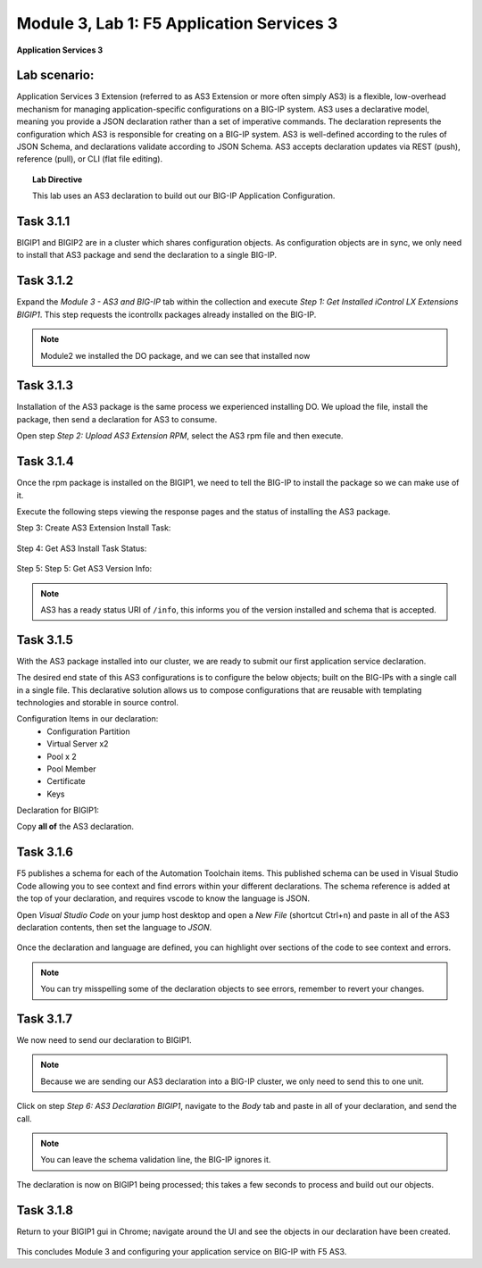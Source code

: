 Module |labmodule|\, Lab \ |labnum|\: F5 Application Services 3
===============================================================

|image1| **Application Services 3**

Lab scenario:
~~~~~~~~~~~~~

Application Services 3 Extension (referred to as AS3 Extension or more often simply AS3) is a flexible, low-overhead mechanism for managing application-specific configurations on a BIG-IP system. AS3 uses a declarative model, meaning you provide a JSON declaration rather than a set of imperative commands. The declaration represents the configuration which AS3 is responsible for creating on a BIG-IP system. AS3 is well-defined according to the rules of JSON Schema, and declarations validate according to JSON Schema. AS3 accepts declaration updates via REST (push), reference (pull), or CLI (flat file editing).

.. Topic:: Lab Directive

    This lab uses an AS3 declaration to build out our BIG-IP Application Configuration.

.. seealso:: AS3 CloudDocs_ Page

Task |labmodule|\.\ |labnum|\.1
~~~~~~~~~~~~~~~~~~~~~~~~~~~~~~~

BIGIP1 and BIGIP2 are in a cluster which shares configuration objects. As configuration objects are in sync, we only need to install that AS3 package and send the declaration to a single BIG-IP. 

Task |labmodule|\.\ |labnum|\.2
~~~~~~~~~~~~~~~~~~~~~~~~~~~~~~~

Expand the `Module 3 - AS3 and BIG-IP` tab within the collection and execute `Step 1: Get Installed iControl LX Extensions BIGIP1`. This step requests the icontrollx packages already installed on the BIG-IP.
 
  |image2|

.. note:: Module2 we installed the DO package, and we can see that installed now

Task |labmodule|\.\ |labnum|\.3
~~~~~~~~~~~~~~~~~~~~~~~~~~~~~~~

Installation of the AS3 package is the same process we experienced installing DO. We upload the file, install the package, then send a declaration for AS3 to consume.

Open step `Step 2: Upload AS3 Extension RPM`, select the AS3 rpm file and then execute.

  |image3|

Task |labmodule|\.\ |labnum|\.4
~~~~~~~~~~~~~~~~~~~~~~~~~~~~~~~

Once the rpm package is installed on the BIGIP1, we need to tell the BIG-IP to install the package so we can make use of it.

Execute the following steps viewing the response pages and the status of installing the AS3 package.

Step 3: Create AS3 Extension Install Task:

  |image4|

Step 4: Get AS3 Install Task Status:

  |image5|

Step 5: Step 5: Get AS3 Version Info:

  |image8|

.. Note:: AS3 has a ready status URI of ``/info``, this informs you of the version installed and schema that is accepted.

Task |labmodule|\.\ |labnum|\.5
~~~~~~~~~~~~~~~~~~~~~~~~~~~~~~~

With the AS3 package installed into our cluster, we are ready to submit our first application service declaration. 

The desired end state of this AS3 configurations is to configure the below objects; built on the BIG-IPs with a single call in a single file. This declarative solution allows us to compose configurations that are reusable with templating technologies and storable in source control.

.. seealso:: This AS3 declaration was created from an F5 provided example located on CloudDocs AS3_Example_

Configuration Items in our declaration:
  - Configuration Partition
  - Virtual Server x2
  - Pool x 2
  - Pool Member
  - Certificate
  - Keys

Declaration for BIGIP1:

.. literalinclude :: files/as3_ssl_redirect.json
   :language: json

Copy **all of** the AS3 declaration.

Task |labmodule|\.\ |labnum|\.6
~~~~~~~~~~~~~~~~~~~~~~~~~~~~~~~

F5 publishes a schema for each of the Automation Toolchain items. This published schema can be used in Visual Studio Code allowing you to see context and find errors within your different declarations. The schema reference is added at the top of your declaration, and requires vscode to know the language is JSON.

.. seealso:: Schema Validation for AS3 (AS3_Schema_)

Open `Visual Studio Code` on your jump host desktop and open a `New File` (shortcut Ctrl+n) and paste in all of the AS3 declaration contents, then set the language to `JSON`.

  |image6|

Once the declaration and language are defined, you can highlight over sections of the code to see context and errors.

  |image7|

.. note:: You can try misspelling some of the declaration objects to see errors, remember to revert your changes.

Task |labmodule|\.\ |labnum|\.7
~~~~~~~~~~~~~~~~~~~~~~~~~~~~~~~

We now need to send our declaration to BIGIP1.

.. Note:: Because we are sending our AS3 declaration into a BIG-IP cluster, we only need to send this to one unit.

Click on step `Step 6: AS3 Declaration BIGIP1`, navigate to the `Body` tab and paste in all of your declaration, and send the call. 

  |image9|

.. note:: You can leave the schema validation line, the BIG-IP ignores it.

The declaration is now on BIGIP1 being processed; this takes a few seconds to process and build out our objects. 

Task |labmodule|\.\ |labnum|\.8
~~~~~~~~~~~~~~~~~~~~~~~~~~~~~~~

.. Note: This example was chosen as a very common use case, however AS3 has been extended to include BIG-IP security modules, FQDN, Service Discovery, and many more features. Examples of those configurations can be found on CloudDocs_ and used in this lab.

Return to your BIGIP1 gui in Chrome; navigate around the UI and see the objects in our declaration have been created. 
  
  |image10|

.. seealso:: AS3 creates a partition for it to control based off whats defined in the declaration. There are many benefits to this design, small blast radius, environment-specific configuration, and organization. More information about this can be found in the AS3 FAQ_

This concludes Module 3 and configuring your application service on BIG-IP with F5 AS3.

.. |labmodule| replace:: 3
.. |labnum| replace:: 1
.. |labdot| replace:: |labmodule|\ .\ |labnum|
.. |labund| replace:: |labmodule|\ _\ |labnum|
.. |labname| replace:: Lab\ |labdot|
.. |labnameund| replace:: Lab\ |labund|
.. |image1| image:: images/image1.png
   :width: 50px
.. |image2| image:: images/image2.png
   :width: 50%
.. |image3| image:: images/image3.png
   :width: 75%
.. |image4| image:: images/image4.png
   :width: 25%
.. |image5| image:: images/image5.png
   :width: 25%
.. |image6| image:: images/image6.png
   :width: 50%
.. |image7| image:: images/image7.png
   :width: 50%
.. |image8| image:: images/image8.png
   :width: 75%
.. |image9| image:: images/image9.png
   :width: 50%
.. |image10| image:: images/image10.png
   :width: 50%
.. _CloudDocs: https://clouddocs.f5.com/products/extensions/f5-appsvcs-extension/latest/
.. _AS3_Example: https://clouddocs.f5.com/products/extensions/f5-appsvcs-extension/latest/declarations/http-services.html#http-and-https-virtual-services-in-one-declaration
.. _AS3_Schema: https://clouddocs.f5.com/products/extensions/f5-appsvcs-extension/latest/userguide/validate.html
.. _FAQ: https://clouddocs.f5.com/products/extensions/f5-appsvcs-extension/latest/userguide/faq.html?highlight=partitions
